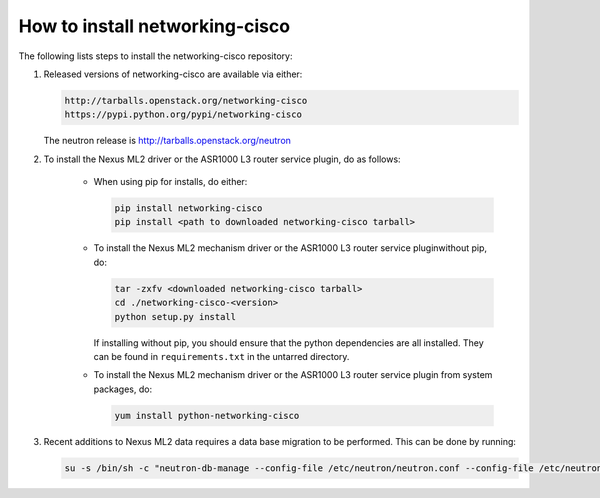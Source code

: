 ===============================
How to install networking-cisco
===============================

The following lists steps to install the networking-cisco repository:

#. Released versions of networking-cisco are available via either:

   .. code-block:: ini

       http://tarballs.openstack.org/networking-cisco
       https://pypi.python.org/pypi/networking-cisco

   .. end

   The neutron release is http://tarballs.openstack.org/neutron

#. To install the Nexus ML2 driver or the ASR1000 L3 router service plugin, do
   as follows:

     * When using pip for installs, do either:

       .. code-block:: ini

           pip install networking-cisco
           pip install <path to downloaded networking-cisco tarball>

       .. end

     * To install the Nexus ML2 mechanism driver or the ASR1000 L3 router
       service pluginwithout pip, do:

       .. code-block:: ini

           tar -zxfv <downloaded networking-cisco tarball>
           cd ./networking-cisco-<version>
           python setup.py install

       .. end

       If installing without pip, you should ensure that the python
       dependencies are all installed. They can be found in
       ``requirements.txt`` in the untarred directory.

     * To install the Nexus ML2 mechanism driver or the ASR1000 L3 router
       service plugin from system packages, do:

       .. code-block:: ini

           yum install python-networking-cisco

       .. end

#. Recent additions to Nexus ML2 data requires a data base migration to be
   performed.  This can be done by running:

   .. code-block:: ini

       su -s /bin/sh -c "neutron-db-manage --config-file /etc/neutron/neutron.conf --config-file /etc/neutron/plugins/ml2/ml2_conf.ini --config-file /etc/neutron/plugins/ml2/ml2_conf_cisco.ini upgrade head" neutron

   .. end
